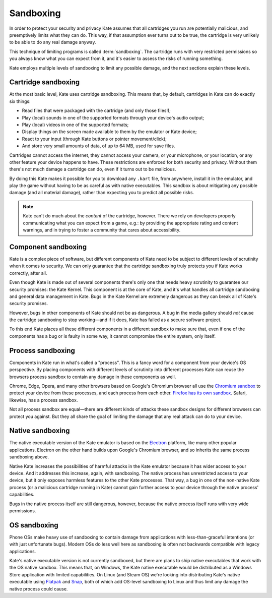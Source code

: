 Sandboxing
==========

In order to protect your security and privacy Kate assumes that all
cartridges you run are potentially malicious, and preemptively limits
what they can do. This way, if that assumption ever turns out to be
true, the cartridge is very unlikely to be able to do any real damage
anyway.

This technique of limiting programs is called :term:`sandboxing`. The
cartridge runs with very restricted permissions so you always know
what you can expect from it, and it's easier to assess the risks of
running something.

Kate employs multiple levels of sandboxing to limit any possible
damage, and the next sections explain these levels.


Cartridge sandboxing
--------------------

At the most basic level, Kate uses cartridge sandboxing. This means that,
by default, cartridges in Kate can do exactly six things:

* Read files that were packaged with the cartridge (and only those files!);
* Play (local) sounds in one of the supported formats through your device's audio output;
* Play (local) videos in one of the supported formats;
* Display things on the screen made available to them by the emulator or Kate
  device;
* React to your input (through Kate buttons or pointer movement/click);
* And store very small amounts of data, of up to 64 MB, used for save files.

Cartridges cannot access the internet, they cannot access your camera, or
your microphone, or your location, or any other feature your device happens
to have. These restrictions are enforced for both security and privacy.
Without them there's not much damage a cartridge can do, even if it turns
out to be malicious.

By doing this Kate makes it possible for you to download any ``.kart`` file,
from anywhere, install it in the emulator, and play the game without having
to be as careful as with native executables. This sandbox is about
mitigating any possible damage (and all material damage), rather than
expecting you to predict all possible risks.

.. note::

   Kate can't do much about the *content* of the cartridge, however. There we
   rely on developers properly communicating what you can expect from a game,
   e.g.: by providing the appropriate rating and content warnings,
   and in trying to foster a community that cares about accessibility.


Component sandboxing
--------------------

Kate is a complex piece of software, but different components of Kate need
to be subject to different levels of scrutinity when it comes to security.
We can only guarantee that the cartridge sandboxing truly protects you if
Kate works correctly, after all.

Even though Kate is made out of several components there's only one that
needs heavy scrutinity to guarantee our security promises: the Kate Kernel.
This component is at the core of Kate, and it's what handles all cartridge
sandboxing and general data management in Kate. Bugs in the Kate Kernel are
extremely dangerous as they can break all of Kate's security promises.

However, bugs in other components of Kate should not be as dangerous. A bug
in the media gallery should *not* cause the cartridge sandboxing to stop
working—and if it does, Kate has failed as a secure software project.

To this end Kate places all these different components in a different
sandbox to make sure that, even if one of the components has a bug or is
faulty in some way, it cannot compromise the entire system, only itself.


.. _process sandboxing:

Process sandboxing
------------------

Components in Kate run in what's called a "process". This is a fancy word
for a component from your device's OS perspective. By placing components
with different levels of scrutinity into different processes Kate can
reuse the browsers process sandbox to contain any damage in these
components as well.

Chrome, Edge, Opera, and many other browsers based on Google's
Chromium browser all use the `Chromium sandbox <https://chromium.googlesource.com/chromium/src/+/HEAD/docs/design/sandbox.md>`_
to protect your device from these processes, and each process from each
other. `Firefox has its own sandbox <https://wiki.mozilla.org/Security/Sandbox>`_.
Safari, likewise, has a process sandbox.

Not all process sandbox are equal—there are different kinds of attacks
these sandbox designs for different browsers can protect you against. But
they all share the goal of limiting the damage that any real attack can do
to your device.


Native sandboxing
-----------------

The native executable version of the Kate emulator is based on the
`Electron <https://www.electronjs.org/>`_ platform, like many other
popular applications. Electron on the other hand builds upon Google's
Chromium browser, and so inherits the same process sandboxing above.

Native Kate increases the possibilities of harmful attacks in the
Kate emulator because it has wider access to your device. And it
addresses this increase, again, with sandboxing. The native process
has unrestricted access to your device, but it only exposes harmless
features to the other Kate processes. That way, a bug in one of the
non-native Kate process (or a malicious cartridge running in Kate)
cannot gain further access to your device through the native process'
capabilities.

Bugs in the native process itself are still dangerous, however, because
the native process itself runs with very wide permissions.


OS sandboxing
-------------

Phone OSs make heavy use of sandboxing to contain damage from applications
with less-than-graceful intentions (or with just unfortunate bugs). Modern
OSs do less well here as sandboxing is often not backwards compatible with
legacy applications.

Kate's native executable version is not currently sandboxed, but there are
plans to ship native executables that work with the OS native sandbox.
This means that, on Windows, the Kate native executable would be distributed
as a Windows Store application with limited capabilities. On Linux (and Steam OS)
we're looking into distributing Kate's native executable using
`Flatpak <https://flatpak.org/>`_ and `Snap <https://snapcraft.io/>`_, both of
which add OS-level sandboxing to Linux and thus limit any damage the
native process could cause.